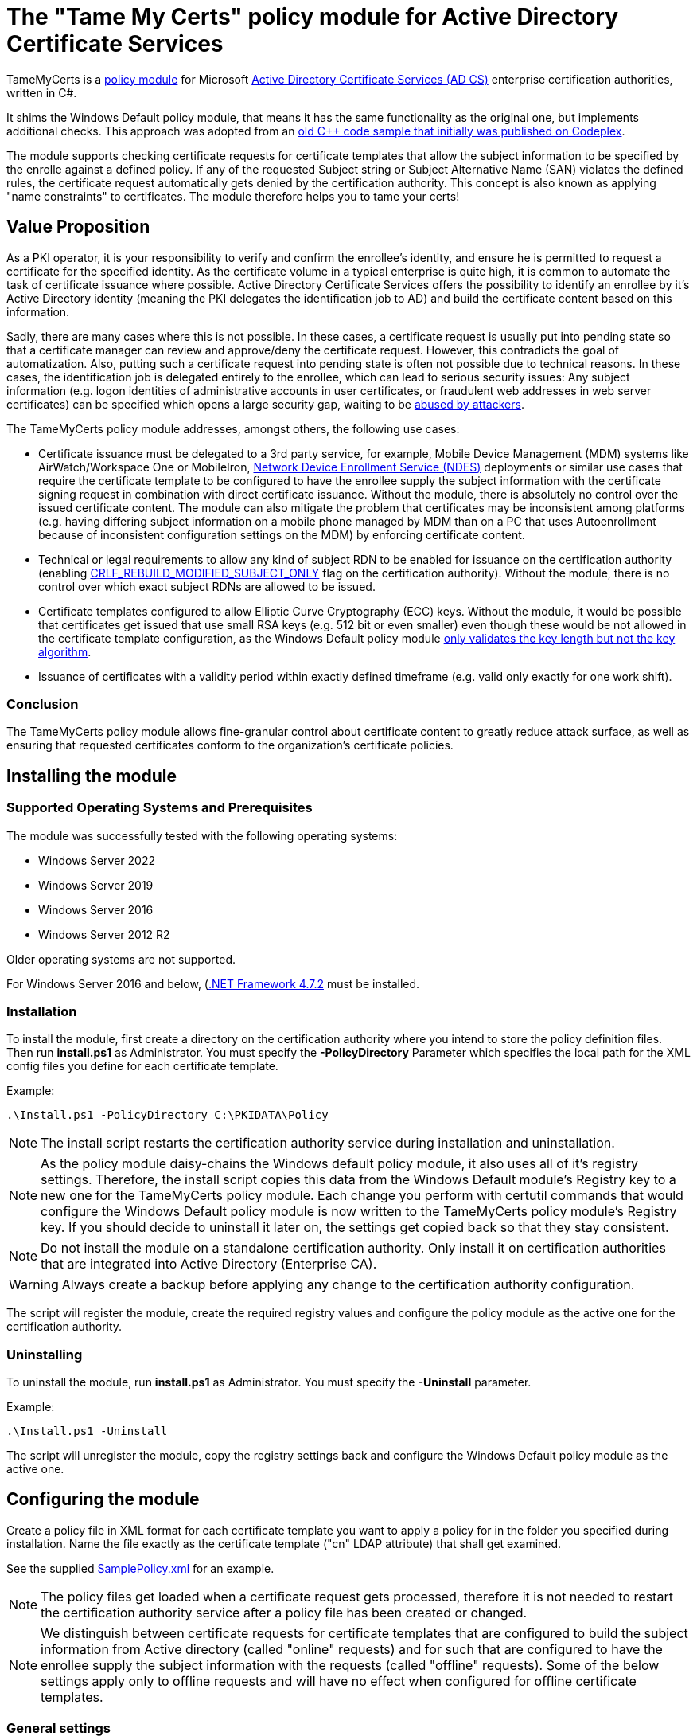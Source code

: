 = The "Tame My Certs" policy module for Active Directory Certificate Services

TameMyCerts is a link:https://docs.microsoft.com/en-us/windows/win32/seccrypto/certificate-services-architecture[policy module^] for Microsoft link:https://docs.microsoft.com/en-us/windows/win32/seccrypto/certificate-services[Active Directory Certificate Services (AD CS)^] enterprise certification authorities, written in C#.

It shims the Windows Default policy module, that means it has the same functionality as the original one, but implements additional checks. This approach was adopted from an link:https://github.com/Sleepw4lker/capolmod[old C++ code sample that initially was published on Codeplex^].

The module supports checking certificate requests for certificate templates that allow the subject information to be specified by the enrolle against a defined policy. If any of the requested Subject string or Subject Alternative Name (SAN) violates the defined rules, the certificate request automatically gets denied by the certification authority. This concept is also known as applying "name constraints" to certificates. The module therefore helps you to tame your certs!

== Value Proposition

As a PKI operator, it is your responsibility to verify and confirm the enrollee's identity, and ensure he is permitted to request a certificate for the specified identity. As the certificate volume in a typical enterprise is quite high, it is common to automate the task of certificate issuance where possible. Active Directory Certificate Services offers the possibility to identify an enrollee by it's Active Directory identity (meaning the PKI delegates the identification job to AD) and build the certificate content based on this information.

Sadly, there are many cases where this is not possible. In these cases, a certificate request is usually put into pending state so that a certificate manager can review and approve/deny the certificate request. However, this contradicts the goal of automatization. Also, putting such a certificate request into pending state is often not possible due to technical reasons. In these cases, the identification job is delegated entirely to the enrollee, which can lead to serious security issues: Any subject information (e.g. logon identities of administrative accounts in user certificates, or fraudulent web addresses in web server certificates) can be specified which opens a large security gap, waiting to be link:https://www.gradenegger.eu/?p=13269[abused by attackers^].

The TameMyCerts policy module addresses, amongst others, the following use cases:

* Certificate issuance must be delegated to a 3rd party service, for example, Mobile Device Management (MDM) systems like AirWatch/Workspace One or MobileIron, link:https://social.technet.microsoft.com/wiki/contents/articles/9063.active-directory-certificate-services-ad-cs-network-device-enrollment-service-ndes.aspx[Network Device Enrollment Service (NDES)^] deployments or similar use cases that require the certificate template to be configured to have the enrollee supply the subject information with the certificate signing request in combination with direct certificate issuance. Without the module, there is absolutely no control over the issued certificate content. The module can also mitigate the problem that certificates may be inconsistent among platforms (e.g. having differing subject information on a mobile phone managed by MDM than on a PC that uses Autoenrollment because of inconsistent configuration settings on the MDM) by enforcing certificate content.
* Technical or legal requirements to allow any kind of subject RDN to be enabled for issuance on the certification authority (enabling link:https://www.gradenegger.eu/?p=952[CRLF_REBUILD_MODIFIED_SUBJECT_ONLY^] flag on the certification authority). Without the module, there is no control over which exact subject RDNs are allowed to be issued.
* Certificate templates configured to allow Elliptic Curve Cryptography (ECC) keys. Without the module, it would be possible that certificates get issued that use small RSA keys (e.g. 512 bit or even smaller) even though these would be not allowed in the certificate template configuration, as the Windows Default policy module link:https://www.gradenegger.eu/?p=14138[only validates the key length but not the key algorithm^].
* Issuance of certificates with a validity period within exactly defined timeframe (e.g. valid only exactly for one work shift).

=== Conclusion

The TameMyCerts policy module allows fine-granular control about certificate content to greatly reduce attack surface, as well as ensuring that requested certificates conform to the organization's certificate policies.

== Installing the module

=== Supported Operating Systems and Prerequisites

The module was successfully tested with the following operating systems:

* Windows Server 2022
* Windows Server 2019
* Windows Server 2016
* Windows Server 2012 R2

Older operating systems are not supported.

For Windows Server 2016 and below, (link:https://support.microsoft.com/en-us/topic/microsoft-net-framework-4-7-2-offline-installer-for-windows-05a72734-2127-a15d-50cf-daf56d5faec2[.NET Framework 4.7.2^] must be installed.

=== Installation

To install the module, first create a directory on the certification authority where you intend to store the policy definition files. Then run *install.ps1* as Administrator. You must specify the *-PolicyDirectory* Parameter which specifies the local path for the XML config files you define for each certificate template.

Example:

....
.\Install.ps1 -PolicyDirectory C:\PKIDATA\Policy
....

NOTE: The install script restarts the certification authority service during installation and uninstallation.

NOTE: As the policy module daisy-chains the Windows default policy module, it also uses all of it's registry settings. Therefore, the install script copies this data from the Windows Default module's Registry key to a new one for the TameMyCerts policy module. Each change you perform with certutil commands that would configure the Windows Default policy module is now written to the TameMyCerts policy module's Registry key. If you should decide to uninstall it later on, the settings get copied back so that they stay consistent.

NOTE: Do not install the module on a standalone certification authority. Only install it on certification authorities that are integrated into Active Directory (Enterprise CA).

WARNING: Always create a backup before applying any change to the certification authority configuration.

The script will register the module, create the required registry values and configure the policy module as the active one for the certification authority.

=== Uninstalling

To uninstall the module, run *install.ps1* as Administrator. You must specify the *-Uninstall* parameter.

Example:

....
.\Install.ps1 -Uninstall
....

The script will unregister the module, copy the registry settings back and configure the Windows Default policy module as the active one.

== Configuring the module

Create a policy file in XML format for each certificate template you want to apply a policy for in the folder you specified during installation. Name the file exactly as the certificate template ("cn" LDAP attribute) that shall get examined.

See the supplied link:TameMyCerts/SamplePolicy.xml[SamplePolicy.xml] for an example.

NOTE: The policy files get loaded when a certificate request gets processed, therefore it is not needed to restart the certification authority service after a policy file has been created or changed.

NOTE: We distinguish between certificate requests for certificate templates that are configured to build the subject information from Active directory (called "online" requests) and for such that are configured to have the enrollee supply the subject information with the requests (called "offline" requests). Some of the below settings apply only to offline requests and will have no effect when configured for offline certificate templates.

=== General settings

|===
|Parameter |Mandatory |Applies to | Description

|AuditOnly
|no
|online and offline requests
|Audit Mode. No certificate requests get denied but a message will get written into the Event Log when a certificate request violates the given policy. Helps sharpening the policy rules before applying  a policy onto a productive system. Defaults to false.

|AllowedProcesses
|no
|online and offline requests
|Contains a list of one or more process names that are permitted to get a certificate issued. For example, if you would like to restrict certificate enrollment for a certificate template to Autoenrollment only, you would permit "taskhostw.exe".

|DisallowedProcesses
|no
|online and offline requests
|Contains a list of one or more process names that are disallowed to get a certificate issued. For 
example, if you would like to deny certificate enrollment via certreq.exe, you could enter it here.

|AllowedCryptoProviders
|no
|online and offline requests
|Contains a list of one or more Cryptographic Service Provider (CSP) or Key Storage Provider (KSP) names that are permitted for the creation of the certificate request's private key. For example, you could configure a certificate template to use the machine's Trusted Platform Module (TPM) by specifying the Microsoft Platform Crypto Provider and a fallback to the Microsoft Software Key Storage Provider, whereas the policy would only permit requests for the Microsoft Platform Crypto Provider to be issued. THis way, you could identify machines where the TPM is in a nonfunctional state by evaluating denied certificate requests. 

|DisallowedCryptoProviders
|no
|online and offline requests
|Contains a list of one or more Cryptographic Service Provider (CSP) or Key Storage Provider (KSP) names that are disallowed for the creation of the certificate request's private key.

NOTE: Please be aware that only certificate requests that have been made with the Microsoft API (e.g. Autoenrollment, MMC, certreq, PSCertificateEnrollment and similar apps) will contain information about the process that was used to create the certificate request.

|===

=== Configuring rules for the private key

You can specify the following parameters for the private key:

|===
|Parameter |Mandatory |Applies to | Description

|KeyAlgorithm
|no
|offline requests only
|Specifies the key algorithm the certificate request must use. At the moment, this can be "RSA" or "ECC" (which covers both ECDH and ECDSA). Defaults to "RSA".

|MinimumKeyLength
|no
|offline requests only
|Specifies the minimum key length the certificate request must use. Defaults to "0" (any key size is allowed). Note that though the Windows Default policy module also verifies this, this may become handy in a migration scenario where you publish the same template both on the old and new certification authority and plan to increase key size when switching to the new one whilst keeping the productive system unchanged.

|MaximumKeyLength
|no
|offline requests only
|Specifies the maximum key length the certificate request can use. Defaults to "0" (any key size is allowed).

|===

=== Configuring rules for subject relative distinguished names (RDNs)

Rules for subject RDNs get specified within a "SubjectRule" node under "Subject" section.

NOTE: Any subject RDN that is not defined is considered forbidden and will result in any certificate request containing it getting denied.

A "SubjectRule" can/must contain the following nodes:

|===
|Parameter |Mandatory |Applies to |Description

|Field
|*yes*
|offline requests only
|Specifies the type of the field. See the below list for possible values. *Please be aware that this field is case-sensitive.*

|Mandatory
|no
|offline requests only
|Specifies if this field *must* (true) or *may* (false) appear in the certificate request presented. Defaults to "false".

|MaxOccurrences
|no
|offline requests only
|Specifies how often this field may appear within a certificate request. Should always be 1 for must subject RDN types. Defaults to 1.

|MinLength
|no
|offline requests only
|Specifies the minimum amount of characters the field must contain, to avoid empty RDNs being requested. Defaults to 1. Note that you also can define minimum lengths for parts or the entire field content via regular expressions in the AllowedPatterns directive.

|MaxLength
|no
|offline requests only
|Specifies the maximum amount of characters the field may contain. Defaults to 128. Note that link:https://www.gradenegger.eu/?p=2717[there is also an upper limit set by the certification authority^]. Also note that you also can define maximum lengths for parts or the entire field content via regular expressions in the AllowedPatterns directive.

|AllowedPatterns
|*yes*
|offline requests only
|For any field type except the iPAddress one, you can define one or more regular expressions of which the requested field content must match at least one of to get permitted. The node is required, so if you want to allow any content, simply configure "^.*$" as expression. For the iPAddress SAN type, you would specify a subnet in CIDR (e.g. 192.168.0.0/16) notation instead of a regular expression. To allow any IP Address, specify 0.0.0.0/0.

|DisallowedPatterns
|no
|offline requests only
|Specifies one or more regular expression (or CIDR subnet in the case of iPAddress type), of which the field must match at least one to get denied (even if an allow pattern has matched).

|===

To define a policy for one or more subject Relative Distinguished Name (RDN) types, adjust the "field" to one of the following (as defined in link:https://www.itu.int/itu-t/recommendations/rec.aspx?rec=X.520[ITU-T X.520^] and link:https://datatracker.ietf.org/doc/html/rfc4519#section-2[RFC 4519^]).

NOTE: Each RDN type can only be defined once in a policy definition file!

The following RDN types are enabled/allowed by default on AD CS:

* countryName
* commonName
* domainComponent
* emailAddress
* organizationName
* organizationalUnit
* localityName
* stateOrProvinceName

The following RDNs can additionally be defined but must also explicitly be enabled in the certification authority configuration (by modifying the link:https://www.gradenegger.eu/?p=10183[SubjectTemplate^] Registry value):

* givenName
* initials
* surname
* streetAddress
* title
* unstructuredName
* unstructuredAddress
* deviceSerialNumber

It is also possible to enable any kind of RDNs in AD CS if the link:https://www.gradenegger.eu/?p=952[CRLF_REBUILD_MODIFIED_SUBJECT_ONLY^] flag is enabled. This should enable the following:

* postalCode
* description
* postOfficeBox
* telephoneNumber
* any "unknown" (not identified by one of the above names) RDN can be specified by using it's object identifier. The OID it must be specified with an "OID." prefix, e.g. "OID.1.2.3.4.5".

NOTE: Usually, it is recommended to avoid enabling the link:https://www.gradenegger.eu/?p=952[CRLF_REBUILD_MODIFIED_SUBJECT_ONLY^] flag, but when using this policy module, it should be fine as it allows fine-grained control about which RDN types are allowed and which not.

NOTE: Please be aware that the SubjectTemplate value of the CA uses a different syntax for field type names.

=== Configuring rules for Subject Alternative Names

Rules for subject RDNs get specified within a "SubjectRule" node under "Subject" section.

The "SubjectRule" configuration is already described above.

To define a policy for one or more subject alternative name (SAN) type, adjust the "field" to one of the following (as defined in link:https://datatracker.ietf.org/doc/html/rfc5280#section-4.2.1.6[RFC 5280^] with the exception of the (Microsoft-)proprietary userPrincipalName).

* dNSName
* iPAddress
* userPrincipalName
* rfc822Name
* uniformResourceIdentifier

NOTE: For the iPAddress "Field", you would specify a subnet in CIDR (e.g. 192.168.0.0/16) notation instead of a regular expression. The module then evaluates if the speciified IP addresses reside in one of the speciified subnet.

NOTE: Other SAN types are currently not implemented (yet). The ones currently implemented should be sufficient for most use cases.

== Monitoring and Troubleshooting

If a certificate request violates the defined policy, the certification authority will deny it with one of the below error codes and messages. It will log link:https://www.gradenegger.eu/?p=8544[Event with ID 53^]. The error code/message will also be handed over to the requesting client over the DCOM protocol as answer to the certificate request.

The following error codes can be thrown by the policy module when a request was denied:

|===
|Message |Symbol |Description

|The permissions on the certificate template do not allow the current user to enroll for this type of certificate.
|CERTSRV_E_TEMPLATE_DENIED
|Occurs if the process used to create the certificate request is unknown, not allowed or explicitly disallowed.

|The certificate has an invalid name. The name is not included in the permitted list or is explicitly excluded.
|CERT_E_INVALID_NAME
|Occurs if the request's subject oder subject alternative name violates the defined rules.

|The public key does not meet the minimum size required by the specified certificate template.
|CERTSRV_E_KEY_LENGTH
|Occurs if the request's public key violates the defined rules for key algorithm or maximum key length.

|The request subject name is invalid or too long.
|CERTSRV_E_BAD_REQUESTSUBJECT
|Occurs if the request's subject string cannot be interpreted by the policy module.

|An internal error occurred.
|ERROR_INVALID_DATA
|Occurs if the policy module is unable to interpret the given policy file.

|===

WARNING: Please be aware that if no policy file exists for a given certificate template, the request gets accepted as this would be the original behavior of the Windows Default policy module.

=== Logs

In addition to the certification authorities regular log entries, the policy module will also write a detailed log entry if a certificate request was denied due to a policy violation or failure. Find the logs under the "Application" Event Log with the "TameMyCerts" Event Source.

|===
|ID |Type |Description

|1
|Information
|Occurs if the Windows Default policy was successfully loaded and TameMyCerts is ready to process incoming requests. Occurs only if the certification authorities "LogLevel" is set to 4 or higher.

|2
|Error
|Occurs if the Windows Default policy was *not* successfully loaded (link:https://docs.microsoft.com/en-us/windows/win32/api/certpol/nf-certpol-icertpolicy-initialize[Initialize^] method failed). Will cause the CA service to not start.

|3
|Error
|Occurs if the Windows Default policy throws an exception on the link:https://docs.microsoft.com/en-us/windows/win32/api/certpol/nf-certpol-icertpolicy-verifyrequest[VerifyRequest^] method (the certificate request gets denied in this case).

|4
|Error
|Occurs if the Windows Default policy was *not* successfully unloaded (link:https://docs.microsoft.com/en-us/windows/win32/api/certpol/nf-certpol-icertpolicy-shutdown[ShutDown^] method failed.).

|5
|Warning
|Occurs if AuditOnly is enabled for a certificate template and a certificate request would get denied because of a policy violation. Contains a detailed information which kind of policy violation caused the request to get denied.

|6
|Warning
|Occurs if a certificate request was denied because of a policy violation. Contains a detailed information which kind of policy violation caused the request to get denied. Note that the information about which client requestd the certificate can be obtained via link:https://www.gradenegger.eu/?p=8643[audit event 4886^].

|7
|Warning
|Occurs if there is no policy configuration file defined for the certificate template used certificate request. The certificate request gets allowed in this case.

|8
|Error
|Occurs if the TameMyCerts policy module was unable to determine information about the request's certificate template from either the CA or the Active Directory.

|9
|Error
|Occurs it the TameMyCerts policy module is loaded on a standalone certification authority, which is unsupported at the moment. Will cause the CA service to not start.

|10
|Error
|Occurs if a certificate request was denied because because the policy file for the certificate template could not be interpreted.

|11
|Information
|Occurs if the Windows Default policy module denied a certificate request, thus the additional logic of TameMyCerts was not triggered at all for the given request. Occurs only if the certification authorities "LogLevel" is set to 4 or higher.

|===

=== Issuing Certificates with an exactly defined validity period

The Windows Default policy module link:https://www.gradenegger.eu/?p=6502[allows to specify the exact expiration date^] (NotAfter) for a certificate by specifying an "ExpirationDate" attribute whilst submitting the certificate request. TameMyCerts adds support for a "StartDate" attribute which does the exact same for the begin of the certificate's validity period (NotBefore).

To enable the feature, you must enable the EDITF_ATTRIBUTEENDDATE flag in the policy module of the certification authority and restart the certification authority service afterwards.

....
certutil -setreg Policy\Editflags +EDITF_ATTRIBUTEENDDATE
net stop certsvc
net start certsvc
....

Afterwards, you both can specify *StartDate* and *ExpirationDate* in link:https://datatracker.ietf.org/doc/html/rfc2616[RFC 2616^] compliant form whilst submitting the certificate request.

Example:

....
certreq ^
-config "ca02.intra.adcslabor.de\ADCS Labor Issuing CA 1" ^
-attrib "CertificateTemplate:ADCSLaborWebServer\nStartDate:Tue, 1 Mar 2022 08:00:00 GMT\nExpirationDate:Tue, 1 Mar 2022 16:00:00 GMT" ^
-submit "SomeWebServer.req"
....

NOTE: When an invalid date is being requestst, the certificate request will get denied with ERROR_INVALID_TIME.

NOTE: TameMyCerts currently only supports specifying "StartDate" whilst submitting the certificate request but not as custom request attributes. The alternative method of specifying "ValidityPeriod" and "ValidityPeriodUnits" for the expiration date can currently not be used in combination with the "StartDate" attribute as it gets applied afterwards and thus won't deliver the expected result.

== Building

Call the supplied build scripts from the Visual Studio Developer command prompt:

* link:TameMyCerts/make_debug.cmd[make_debug.cmd] for a debug build (does not increment version bumber).
* link:TameMyCerts/make_release.cmd[make_release.cmd] for a release build (auto-increments version number).